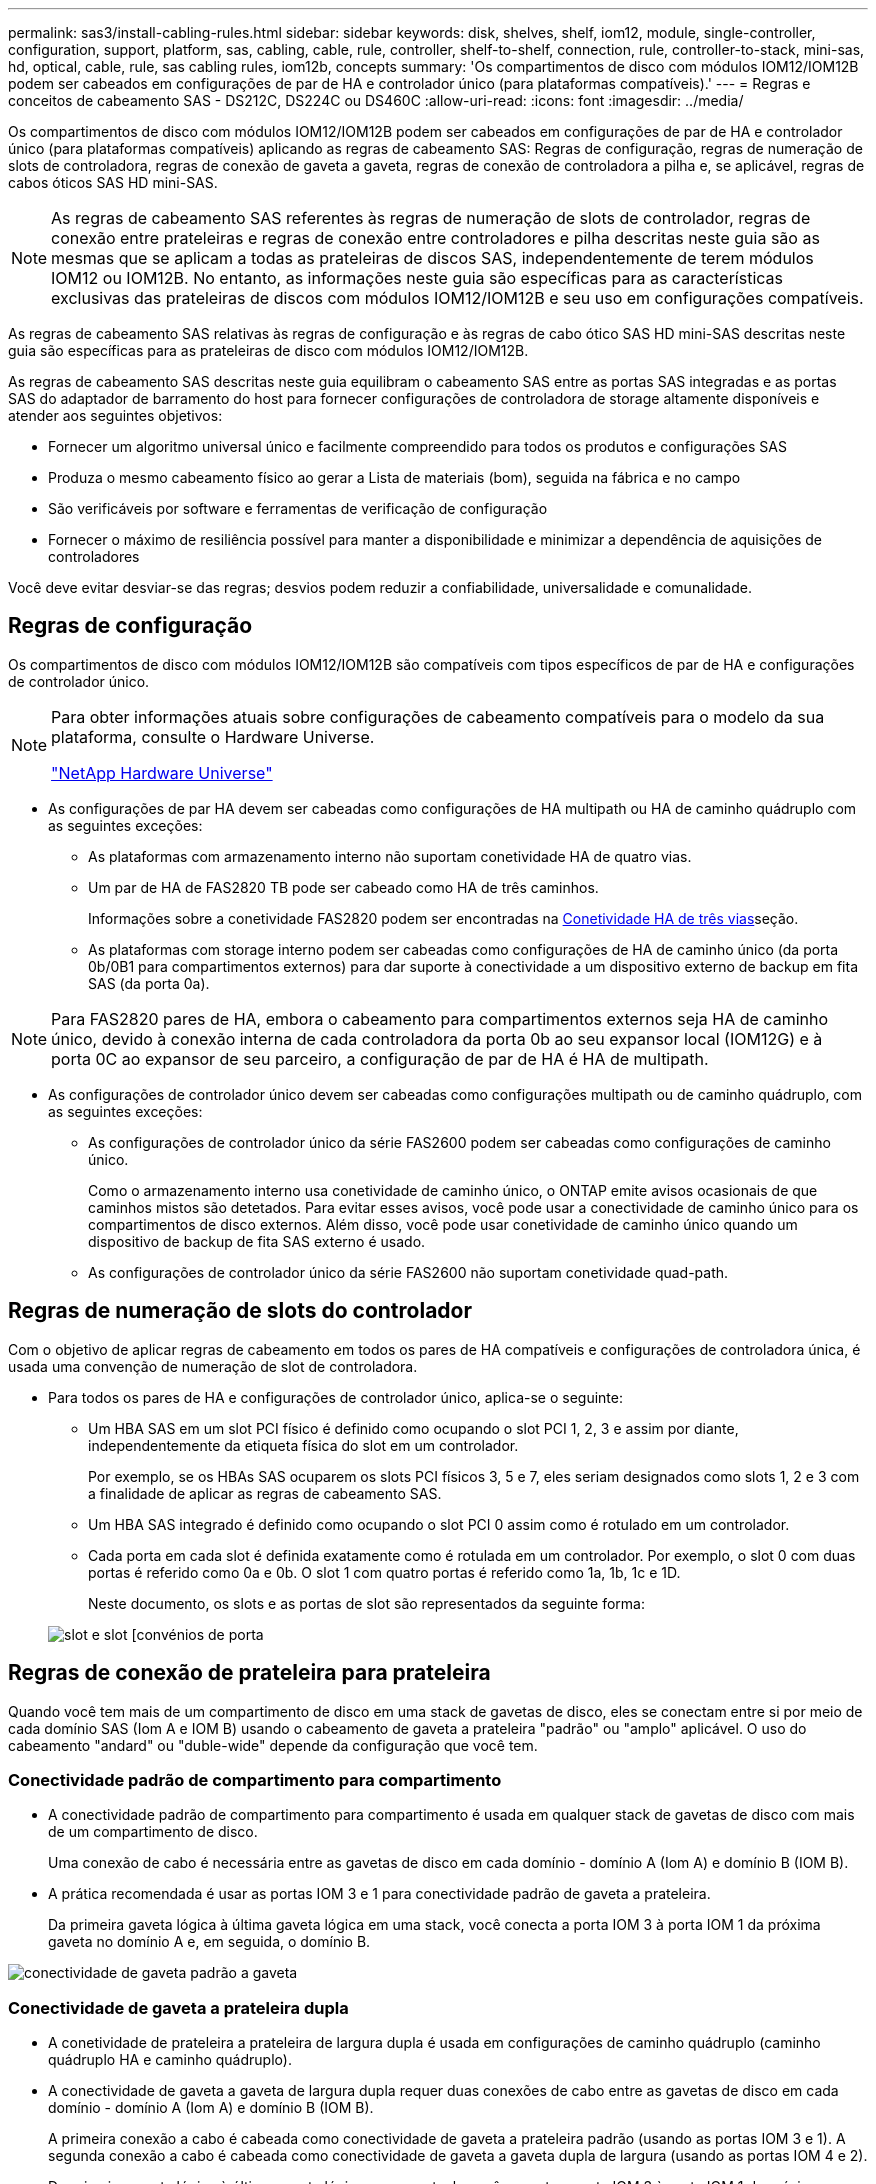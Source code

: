---
permalink: sas3/install-cabling-rules.html 
sidebar: sidebar 
keywords: disk, shelves, shelf, iom12, module, single-controller, configuration, support, platform, sas, cabling, cable, rule, controller, shelf-to-shelf, connection, rule, controller-to-stack, mini-sas, hd, optical, cable, rule, sas cabling rules, iom12b, concepts 
summary: 'Os compartimentos de disco com módulos IOM12/IOM12B podem ser cabeados em configurações de par de HA e controlador único (para plataformas compatíveis).' 
---
= Regras e conceitos de cabeamento SAS - DS212C, DS224C ou DS460C
:allow-uri-read: 
:icons: font
:imagesdir: ../media/


[role="lead"]
Os compartimentos de disco com módulos IOM12/IOM12B podem ser cabeados em configurações de par de HA e controlador único (para plataformas compatíveis) aplicando as regras de cabeamento SAS: Regras de configuração, regras de numeração de slots de controladora, regras de conexão de gaveta a gaveta, regras de conexão de controladora a pilha e, se aplicável, regras de cabos óticos SAS HD mini-SAS.


NOTE: As regras de cabeamento SAS referentes às regras de numeração de slots de controlador, regras de conexão entre prateleiras e regras de conexão entre controladores e pilha descritas neste guia são as mesmas que se aplicam a todas as prateleiras de discos SAS, independentemente de terem módulos IOM12 ou IOM12B. No entanto, as informações neste guia são específicas para as características exclusivas das prateleiras de discos com módulos IOM12/IOM12B e seu uso em configurações compatíveis.

As regras de cabeamento SAS relativas às regras de configuração e às regras de cabo ótico SAS HD mini-SAS descritas neste guia são específicas para as prateleiras de disco com módulos IOM12/IOM12B.

As regras de cabeamento SAS descritas neste guia equilibram o cabeamento SAS entre as portas SAS integradas e as portas SAS do adaptador de barramento do host para fornecer configurações de controladora de storage altamente disponíveis e atender aos seguintes objetivos:

* Fornecer um algoritmo universal único e facilmente compreendido para todos os produtos e configurações SAS
* Produza o mesmo cabeamento físico ao gerar a Lista de materiais (bom), seguida na fábrica e no campo
* São verificáveis por software e ferramentas de verificação de configuração
* Fornecer o máximo de resiliência possível para manter a disponibilidade e minimizar a dependência de aquisições de controladores


Você deve evitar desviar-se das regras; desvios podem reduzir a confiabilidade, universalidade e comunalidade.



== Regras de configuração

Os compartimentos de disco com módulos IOM12/IOM12B são compatíveis com tipos específicos de par de HA e configurações de controlador único.

[NOTE]
====
Para obter informações atuais sobre configurações de cabeamento compatíveis para o modelo da sua plataforma, consulte o Hardware Universe.

https://hwu.netapp.com["NetApp Hardware Universe"^]

====
* As configurações de par HA devem ser cabeadas como configurações de HA multipath ou HA de caminho quádruplo com as seguintes exceções:
+
** As plataformas com armazenamento interno não suportam conetividade HA de quatro vias.
** Um par de HA de FAS2820 TB pode ser cabeado como HA de três caminhos.
+
Informações sobre a conetividade FAS2820 podem ser encontradas na <<Conetividade HA de três vias>>seção.

** As plataformas com storage interno podem ser cabeadas como configurações de HA de caminho único (da porta 0b/0B1 para compartimentos externos) para dar suporte à conectividade a um dispositivo externo de backup em fita SAS (da porta 0a).




[NOTE]
====
Para FAS2820 pares de HA, embora o cabeamento para compartimentos externos seja HA de caminho único, devido à conexão interna de cada controladora da porta 0b ao seu expansor local (IOM12G) e à porta 0C ao expansor de seu parceiro, a configuração de par de HA é HA de multipath.

====
* As configurações de controlador único devem ser cabeadas como configurações multipath ou de caminho quádruplo, com as seguintes exceções:
+
** As configurações de controlador único da série FAS2600 podem ser cabeadas como configurações de caminho único.
+
Como o armazenamento interno usa conetividade de caminho único, o ONTAP emite avisos ocasionais de que caminhos mistos são detetados. Para evitar esses avisos, você pode usar a conectividade de caminho único para os compartimentos de disco externos. Além disso, você pode usar conetividade de caminho único quando um dispositivo de backup de fita SAS externo é usado.

** As configurações de controlador único da série FAS2600 não suportam conetividade quad-path.






== Regras de numeração de slots do controlador

Com o objetivo de aplicar regras de cabeamento em todos os pares de HA compatíveis e configurações de controladora única, é usada uma convenção de numeração de slot de controladora.

* Para todos os pares de HA e configurações de controlador único, aplica-se o seguinte:
+
** Um HBA SAS em um slot PCI físico é definido como ocupando o slot PCI 1, 2, 3 e assim por diante, independentemente da etiqueta física do slot em um controlador.
+
Por exemplo, se os HBAs SAS ocuparem os slots PCI físicos 3, 5 e 7, eles seriam designados como slots 1, 2 e 3 com a finalidade de aplicar as regras de cabeamento SAS.

** Um HBA SAS integrado é definido como ocupando o slot PCI 0 assim como é rotulado em um controlador.
** Cada porta em cada slot é definida exatamente como é rotulada em um controlador. Por exemplo, o slot 0 com duas portas é referido como 0a e 0b. O slot 1 com quatro portas é referido como 1a, 1b, 1c e 1D.
+
Neste documento, os slots e as portas de slot são representados da seguinte forma:

+
image::../media/slot0_rules.png[slot e slot [convénios de porta]







== Regras de conexão de prateleira para prateleira

Quando você tem mais de um compartimento de disco em uma stack de gavetas de disco, eles se conectam entre si por meio de cada domínio SAS (Iom A e IOM B) usando o cabeamento de gaveta a prateleira "padrão" ou "amplo" aplicável. O uso do cabeamento "andard" ou "duble-wide" depende da configuração que você tem.



=== Conectividade padrão de compartimento para compartimento

* A conectividade padrão de compartimento para compartimento é usada em qualquer stack de gavetas de disco com mais de um compartimento de disco.
+
Uma conexão de cabo é necessária entre as gavetas de disco em cada domínio - domínio A (Iom A) e domínio B (IOM B).

* A prática recomendada é usar as portas IOM 3 e 1 para conectividade padrão de gaveta a prateleira.
+
Da primeira gaveta lógica à última gaveta lógica em uma stack, você conecta a porta IOM 3 à porta IOM 1 da próxima gaveta no domínio A e, em seguida, o domínio B.



image::../media/drw_shelf_to_shelf_standard.gif[conectividade de gaveta padrão a gaveta]



=== Conectividade de gaveta a prateleira dupla

* A conetividade de prateleira a prateleira de largura dupla é usada em configurações de caminho quádruplo (caminho quádruplo HA e caminho quádruplo).
* A conectividade de gaveta a gaveta de largura dupla requer duas conexões de cabo entre as gavetas de disco em cada domínio - domínio A (Iom A) e domínio B (IOM B).
+
A primeira conexão a cabo é cabeada como conectividade de gaveta a prateleira padrão (usando as portas IOM 3 e 1). A segunda conexão a cabo é cabeada como conectividade de gaveta a gaveta dupla de largura (usando as portas IOM 4 e 2).

+
Da primeira gaveta lógica à última gaveta lógica em uma stack, você conecta a porta IOM 3 à porta IOM 1 da próxima gaveta no domínio A e, em seguida, o domínio B. da primeira gaveta lógica à última gaveta lógica em uma stack, conecta a porta IOM 4 à porta IOM 2 da próxima gaveta no domínio A e, em seguida, o domínio B. (as portas IOM cabeadas como conectividade de largura dupla são mostradas com azul).



image::../media/drw_shelf_to_shelf_double_wide.gif[conectividade de gaveta dupla e ampla para gaveta]



== Regras de conexão controlador para pilha

Você pode fazer o cabeamento correto das conexões SAS de cada controladora para cada stack em um par de HA ou em uma configuração de controladora única, entendendo que os compartimentos de disco SAS usam a propriedade de disco baseada em software, como as portas A/C e B/D do controlador são conetadas a stacks, como as portas A/C e B/D do controlador são organizadas em pares de portas e como as plataformas com storage interno têm suas portas conectadas às stacks.



=== Regra de propriedade de disco baseada em software do compartimento de disco SAS

Os compartimentos de disco SAS usam a propriedade de disco baseada em software (não a propriedade de disco baseada em hardware). Isso significa que a propriedade da unidade de disco é armazenada na unidade de disco em vez de ser determinada pela topologia das conexões físicas do sistema de armazenamento (como é para a propriedade de disco baseado em hardware). Especificamente, a propriedade da unidade de disco é atribuída pelo ONTAP (automaticamente ou por comandos CLI), não por como você faz o cabeamento das conexões controladora para pilha.

Os compartimentos de disco SAS nunca devem ser cabeados usando o esquema de propriedade de disco baseado em hardware.



=== Regras de conexão de portas A e C do controlador (para plataformas sem armazenamento interno)

* As portas a e C são sempre os caminhos principais para uma pilha.
* As portas a e C sempre se conetam ao primeiro compartimento de disco lógico em uma pilha.
* As portas a e C sempre se conectam à gaveta de disco portas IOM 1 e 2.
+
A porta IOM 2 é usada somente para configurações de HA e quad-path.

* As portas A e C da controladora 1 sempre se conetam ao IOM A (domínio A).
* As portas A e C da controladora 2 sempre se conetam ao IOM B (domínio B).


A ilustração a seguir destaca como as portas A e C do controlador se conetam em uma configuração de HA multipath com um HBA de quatro portas e duas pilhas de compartimentos de disco. As conexões à pilha 1 são mostradas em azul. As conexões à pilha 2 são mostradas em laranja.

image::../media/drw_controller_to_stack_rules_ports_a_and_c_example.gif[Regras de conexão de portas A e C do controlador para plataformas sem armazenamento interno]



=== Regras de conexão de portas B e D do controlador (para plataformas sem armazenamento interno)

* As portas B e D são sempre os caminhos secundários para uma pilha.
* As portas B e D sempre se conetam ao último compartimento de disco lógico em uma pilha.
* As portas B e D sempre se conetam às portas IOM 3 e 4 da gaveta de disco.
+
A porta IOM 4 é usada somente para configurações de HA e quad-path.

* As portas B e D da controladora 1 sempre se conetam ao IOM B (domínio B).
* As portas B e D da controladora 2 sempre se conetam ao IOM A (domínio A).
* As portas B e D são conetadas às pilhas, compensando a ordem dos slots PCI por uma, de modo que a primeira porta no primeiro slot seja cabeada por último.


A ilustração a seguir destaca como as portas B e D do controlador se conetam em uma configuração de HA multipath com um HBA de quatro portas e duas pilhas de compartimentos de disco. As conexões à pilha 1 são mostradas em azul. As conexões à pilha 2 são mostradas em laranja.

image::../media/drw_controller_to_stack_rules_ports_b_and_d_example.gif[Regras de conexão de portas B e D do controlador para plataformas sem armazenamento interno]



=== Regras de conexão de par de portas (para plataformas sem armazenamento interno)

As portas SAS A, B, C e D da controladora são organizadas em pares de portas usando um método que aproveita todas as portas SAS para resiliência e consistência do sistema ao fazer cabeamento de conexões de controladora a stack em configurações de par de HA e controladora única.

* Os pares de portas consistem em uma porta SAS do controlador A ou C e uma porta SAS do controlador B ou D.
+
As portas SAS a e C se conetam à primeira gaveta lógica de uma stack. As portas SAS B e D se conetam ao último compartimento lógico de uma pilha.

* Os pares de portas usam todas as portas SAS em cada controlador do sistema.
+
Você aumenta a resiliência do sistema incorporando todas as portas SAS (em um HBA em um slot PCI físico [slot 1-N] e a bordo do controlador [slot 0]) em pares de portas. Não exclua nenhuma porta SAS.

* Os pares de portas são identificados e organizados da seguinte forma:
+
.. Liste as portas A e, em seguida, as portas C na sequência de slots (0,1, 2, 3 e assim por diante).
+
Por exemplo: 1A, 2a, 3a, 1c, 2c, 3c

.. Liste as portas B e, em seguida, as portas D em sequência de slots (0,1, 2, 3 e assim por diante).
+
Por exemplo: 1B, 2b, 3b, 1D, 2D, 3D

.. Reescreva a lista de portas D e B para que a primeira porta da lista seja movida para o final da lista.
+
Por exemplo: image:../media/drw_gen_sas_cable_step2.png["Reescreva a lista de portas D e B."]

+
Compensar a ordem dos slots por um equilibra pares de portas em vários slots (slots PCI físicos e slots integrados) quando mais de um slot de portas SAS está disponível; portanto, impedindo que uma pilha seja cabeada para um único HBA SAS.

.. Emparelhe as portas A e C (listadas na etapa 1) às portas D e B (listadas na etapa 2) na ordem em que elas estão listadas.
+
Por exemplo: 1A/2b, 2a/3b, 3a/1D, 1c/2D, 2c/3D, 3c/1b.

+

NOTE: Para um par de HA, a lista de pares de portas que você identifica para o primeiro controlador também se aplica ao segundo controlador.



* Ao fazer o cabeamento do sistema, você pode usar pares de portas na ordem em que os identificou ou pode ignorar pares de portas:
+
** Use pares de portas na ordem em que você os identificou (listados) quando todos os pares de portas forem necessários para fazer o cabeamento das pilhas em seu sistema.
+
Por exemplo, se você identificou seis pares de portas para o seu sistema e tiver seis stacks para fazer o cabeamento como multipath, você caberá os pares de portas na ordem em que os listou:

+
1a/2b, 2a/3b, 3a/1d, 1c/2d, 2c/3d, 3c/1b

** Ignorar pares de portas (use cada outro par de portas) quando nem todos os pares de portas forem necessários para fazer o cabeamento das pilhas no sistema.
+
Por exemplo, se você identificou seis pares de portas para o seu sistema e tiver três stacks para cabo como multipath, você caberá a cada outro par de portas na sua lista:

+
image::../media/drw_portpair_connection_rules_list_skip.gif[Opção para ignorar pares de portas]

+

NOTE: Quando você tem mais pares de portas do que precisa para fazer o cabeamento das pilhas no sistema, a prática recomendada é ignorar pares de portas para otimizar as portas SAS no sistema. Ao otimizar as portas SAS, você otimiza o desempenho do seu sistema.





As planilhas de cabeamento de controladora a stack são ferramentas convenientes para identificar e organizar pares de portas, para que você possa fazer o cabeamento das conexões controladora a stack para o seu par de HA ou configuração de controladora única.

link:install-cabling-worksheet-template-multipath.html["Modelo de Planilha de cabeamento de controladora para stack para conectividade multipathed"]

link:install-cabling-worksheet-template-quadpath.html["Modelo de folha de trabalho de cabeamento de controladora para pilha para conetividade quad-pathed"]



=== Regras de conexão de portas 0b/0B1 e 0a para plataformas com armazenamento interno

As plataformas com armazenamento interno têm um conjunto exclusivo de regras de conexão porque cada controlador deve manter a mesma conetividade de domínio entre o armazenamento interno (porta 0b/0B1) e a pilha. Isso significa que, quando uma controladora está localizada no slot A do chassi (controladora 1), ela está no domínio A (Iom A) e, portanto, a porta 0b/0B1 deve se conetar ao Iom A na stack. Quando uma controladora está localizada no slot B do chassi (controladora 2), ela está no domínio B (IOM B) e, portanto, a porta 0b/0B1 deve se conetar ao IOM B na stack.


NOTE: As plataformas FAS25XX não são abordadas neste conteúdo.


NOTE: Se você não conetar a porta 0b/0B1 ao domínio correto (domínios de conexão cruzada), exporá seu sistema a problemas de resiliência que impedem que você execute procedimentos sem interrupções com segurança.

* Porta do controlador 0b/0B1 (porta de armazenamento interno):
+
** A porta do controlador 1 0b/0B1 sempre se coneta à IOM A (domínio A).
** A porta do controlador 2 0b/0B1 sempre se coneta à IOM B (domínio B).
** A porta 0b/0B1 é sempre o caminho principal.
** A porta 0b/0B1 sempre se coneta ao último compartimento de disco lógico em uma pilha.
** A porta 0b/0B1 sempre se coneta à porta IOM da gaveta de disco 3.


* Porta do controlador 0a (porta HBA interna):
+
** A porta do controlador 1 0a sempre se coneta ao IOM B (domínio B).
** A porta do controlador 2 0a sempre se coneta à IOM A (domínio A).
** A porta 0a é sempre o caminho secundário.
** A porta 0a sempre se coneta ao primeiro compartimento de disco lógico em uma pilha.
** A porta 0a sempre se coneta à gaveta de disco IOM porta 1.




A ilustração a seguir destaca a conectividade de domínio da porta de armazenamento interno (0b/0B1) a uma pilha externa de gavetas:

image::../media/drw_fas2600_mpha_domain_example_IEOPS-1172.svg[Conetividade de domínio da porta de armazenamento interno 0b 0B1]



=== Conetividade HA de três vias

A conectividade HA Tri-path está disponível em FAS2820 pares de HA. A conectividade de HA com três caminhos, de cada controladora, para compartimentos internos (IOM12GU) e externos:

* A conexão interna de cada controladora, da porta 0b ao seu IOM12G local, e a porta 0C ao IOM12G de seu parceiro, fornecem conectividade de HA de par de HA multipath.
* O cabeamento das portas de storage externo de cada controladora, 0a e 0B1, oferece conectividade de HA de par de HA em três caminhos.
+
As portas 0a e 0B1 são cabeadas nas duas controladoras quando não há gavetas externas ou elas são cabeadas para gavetas externas para conseguir conectividade de HA com três caminhos.



A seguir mostra as conexões internas e o cabeamento externo da controladora que alcança conectividade HA de três caminhos:

image::../media/drw_fas2800_concept_tpha_IEOPS-950.svg[Conetividade Tri path HA]

As FAS2820 portas SAS externas:

* A porta 0a é do HBA interno (como outras plataformas com uma prateleira interna).
* A porta 0B1 é da gaveta interna (como as portas 0b em outras plataformas com uma gaveta interna).
* A porta 0B2 não é utilizada. Está desativado. Se um cabo estiver conetado a ele, uma mensagem de erro será gerada.


image::../media/drw_sas3_ports_on_fas2800_IEOPS-946.svg[FAS2820 portas sas externas]

Exemplos de cabeamento de par de HA FAS2820 podem ser encontrados link:install-cabling-worksheets-examples-fas2600.html["Exemplos de cabeamento e planilhas de cabeamento de controladora a stack para plataformas com storage interno"]na seção.



== Regras de cabo ótico mini-SAS HD SAS

Você pode usar cabos óticos mini-SAS HD SAS - cabos de cabo ótico ativo multimodo (AOC) com conetores HD mini-SAS HD para mini-SAS e cabos multimodos (OM4) com conetores HD para LC mini-SAS - para alcançar conetividade SAS de longa distância para certas configurações que têm prateleiras de disco com módulos IOM12.

* Sua plataforma e versão do ONTAP devem suportar o uso de cabos óticos SAS HD mini-SAS: Cabos de cabo ótico ativo multimodo (AOC) com conetores HD HD para mini-SAS mini-SAS e cabos multicondutor (OM4) com conetores HD para LC mini-SAS.
+
https://hwu.netapp.com["NetApp Hardware Universe"]

* Os cabos AOC multimodo ótico SAS com conetores HD mini-SAS HD-a-mini-SAS podem ser usados para conexões controlador-a-pilha e prateleira-a-prateleira, e estão disponíveis em comprimentos de até 50 metros.
* Se você estiver usando cabos multimodais óticos SAS (OM4) com conetores mini-SAS HD-para-LC (para painéis de patch), as seguintes regras se aplicam:
+
** Você pode usar esses cabos para conexões de controladora a stack e prateleira a compartimento.
+
Se você usar cabos multimodais para conexões de prateleira a prateleira, só poderá usá-los uma vez dentro de uma pilha de gavetas de disco. Você deve usar cabos AOC multimodo para conetar as conexões restantes de prateleira a prateleira.

+
Para configurações de caminho quádruplo HA e quad-path, se você usar cabos multimodais para conexões de largura dupla entre duas prateleiras de disco, a prática recomendada é usar cabos multidimensionados idênticos.

** Você deve conetar todos os oito (quatro pares) dos conetores multiconexões LC ao patch panel.
** Você precisa fornecer os patch panels e cabos inter-painel.
+
Os cabos entre painéis devem ser o mesmo modo que o cabo multicondutor: OM4 multimodo.

** Até um par de patch panels podem ser usados em um caminho.
** O caminho ponto-a-ponto (mini-SAS HD-a-mini-SAS HD) de qualquer cabo multimodo não pode exceder 100 metros.
+
O caminho inclui o conjunto de cabos breakout, patch panels e cabos entre painéis.

** O caminho total de ponta a ponta (soma de caminhos ponto a ponto do controlador para o último compartimento) não pode exceder 300 metros.
+
O caminho total inclui o conjunto de cabos de arranque, painéis de correção e cabos entre painéis.



* Os cabos SAS podem ser de cobre SAS, ótica SAS ou uma combinação.
+
Se você estiver usando uma combinação de cabos de cobre SAS e cabos óticos SAS, as seguintes regras se aplicam:

+
** As conexões de gaveta a prateleira em uma stack precisam ser todos os cabos de cobre SAS ou todos os cabos óticos SAS.
** Se as conexões de prateleira a prateleira forem cabos óticos SAS, as conexões de controladora a stack também deverão ser cabos óticos SAS.
** Se as conexões de gaveta a gaveta forem cabos de cobre SAS, as conexões de controladora a stack com essa stack poderão ser cabos óticos SAS ou cabos de cobre SAS.



